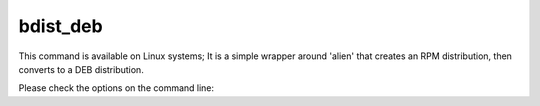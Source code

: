bdist_deb
=========

This command is available on Linux systems; It is a simple wrapper around
'alien' that creates an RPM distribution, then converts to a DEB distribution.

.. versionadded:: 7.0

Please check the options on the command line:

.. tabs::

   .. group-tab:: pyproject.toml

      .. code-block:: console

        cxfreeze bdist_deb --help

   .. group-tab:: setup.py

      .. code-block:: console

        python setup.py bdist_deb --help
